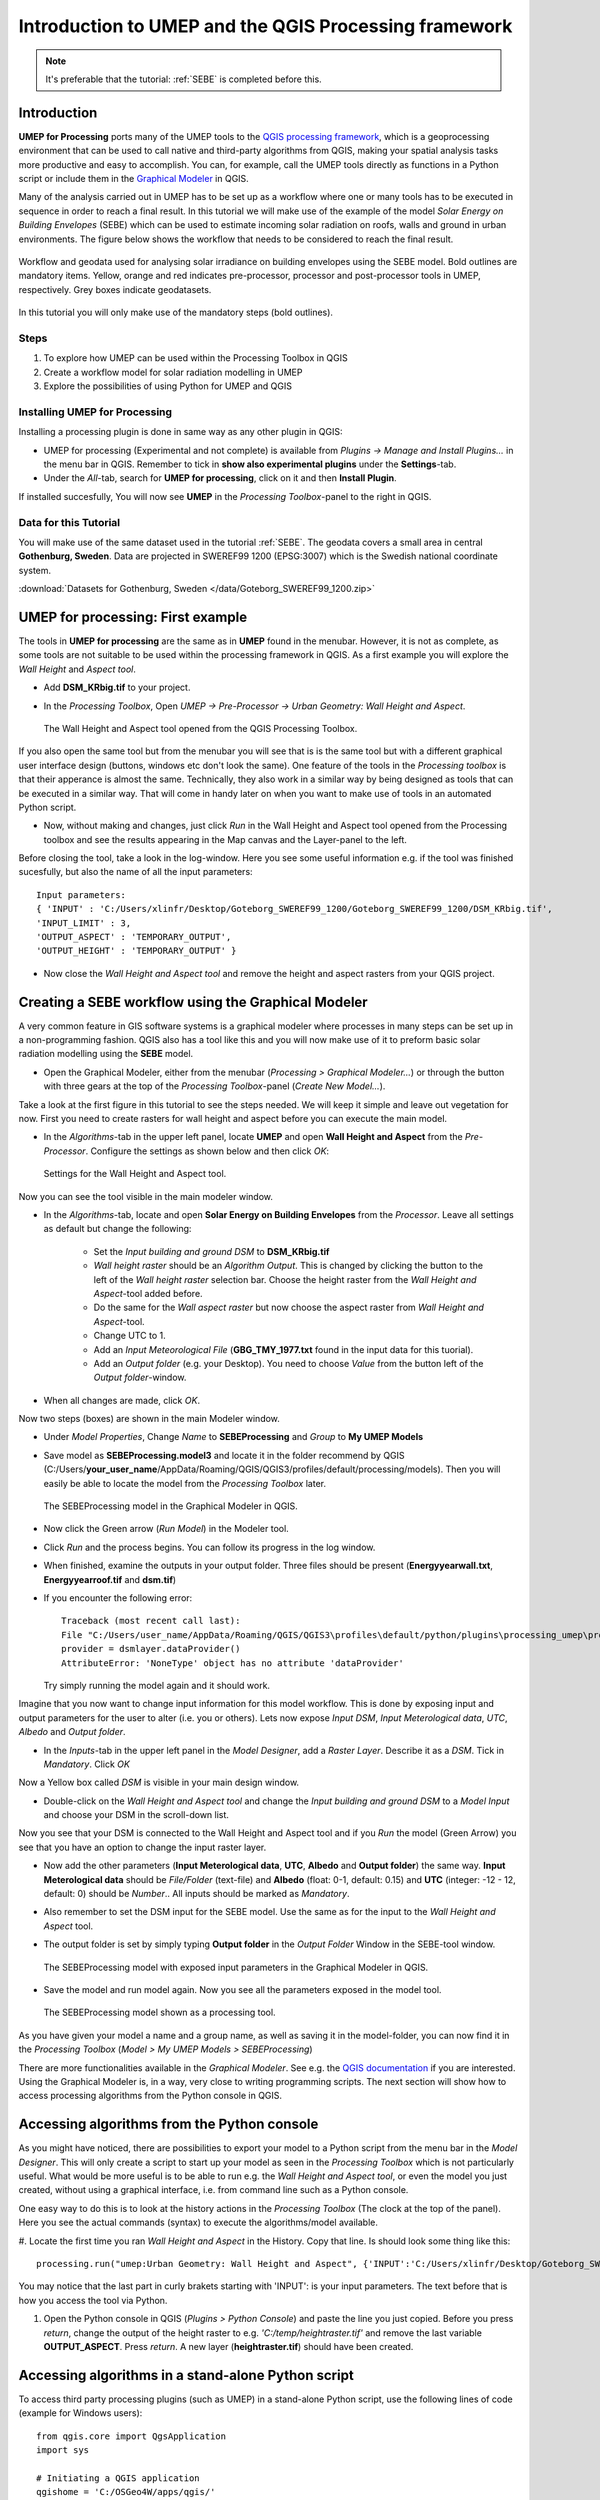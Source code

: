 .. _ProcessingSEBE:

Introduction to UMEP and the QGIS Processing framework
======================================================

.. note:: It's preferable that the tutorial: :ref:`SEBE` is completed before this. 

Introduction
------------

**UMEP for Processing** ports many of the UMEP tools to the `QGIS processing framework <https://docs.qgis.org/3.10/en/docs/user_manual/processing/intro.html>`__, which is a geoprocessing environment that can be used to call native and third-party algorithms from QGIS, making your spatial analysis tasks more productive and easy to accomplish. You can, for example, call the UMEP tools directly as functions in a Python script or include them in the `Graphical Modeler <https://docs.qgis.org/3.10/en/docs/user_manual/processing/modeler.html?highlight=graphical>`__ in QGIS.

Many of the analysis carried out in UMEP has to be set up as a workflow where one or many tools has to be executed in sequence in order to reach a final result. In this tutorial we will make use of the example of the model *Solar Energy on Building Envelopes* (SEBE) which can be used to estimate incoming solar radiation on roofs, walls and ground in urban environments. The figure below shows the workflow that needs to be considered to reach the final result.

.. figure:: /images/SEBE_flowchart.jpg
   :width: 100%
   :align: center
   :alt:  None

   Workflow and geodata used for analysing solar irradiance on building envelopes using the SEBE model. Bold outlines are mandatory items. Yellow, orange and red indicates pre-processor, processor and post-processor tools in UMEP, respectively. Grey boxes indicate geodatasets.

In this tutorial you will only make use of the mandatory steps (bold outlines).

Steps
~~~~~

#. To explore how UMEP can be used within the Processing Toolbox in QGIS
#. Create a workflow model for solar radiation modelling in UMEP
#. Explore the possibilities of using Python for UMEP and QGIS 


Installing UMEP for Processing
~~~~~~~~~~~~~~~~~~~~~~~~~~~~~~

Installing a processing plugin is done in same way as any other plugin in QGIS:

* UMEP for processing (Experimental and not complete) is available from *Plugins -> Manage and Install Plugins...* in the menu bar in QGIS. Remember to tick in **show also experimental plugins** under the **Settings**-tab. 
* Under the *All*-tab, search for **UMEP for processing**, click on it and then **Install Plugin**. 

If installed succesfully, You will now see **UMEP** in the *Processing Toolbox*-panel to the right in QGIS.


Data for this Tutorial
~~~~~~~~~~~~~~~~~~~~~~

You will make use of the same dataset used in the tutorial :ref:`SEBE`. The geodata covers a small area in central **Gothenburg, Sweden**. Data are projected in SWEREF99 1200 (EPSG:3007) which is the Swedish national coordinate system.

:download:`Datasets for Gothenburg, Sweden </data/Goteborg_SWEREF99_1200.zip>`

UMEP for processing: First example 
----------------------------------

The tools in **UMEP for processing** are the same as in **UMEP** found in the menubar. However, it is not as complete, as some tools are not suitable to be used within the processing framework in QGIS. As a first example you will explore the *Wall Height* and *Aspect tool*.

* Add **DSM_KRbig.tif** to your project.
* In the *Processing Toolbox*, Open *UMEP -> Pre-Processor -> Urban Geometry: Wall Height and Aspect*.

  .. figure:: /images/ProcessingWallHeight2.jpg
    :align: center
    :alt:  None

    The Wall Height and Aspect tool opened from the QGIS Processing Toolbox.

If you also open the same tool but from the menubar you will see that is is the same tool but with a different graphical user interface design (buttons, windows etc don't look the same). One feature of the tools in the *Processing toolbox* is that their apperance is almost the same. Technically, they also work in a similar way by being designed as tools that can be executed in a similar way. That will come in handy later on when you want to make use of tools in an automated Python script. 

* Now, without making and changes, just click *Run* in the Wall Height and Aspect tool opened from the Processing toolbox and see the results appearing in the Map canvas and the Layer-panel to the left.

Before closing the tool, take a look in the log-window. Here you see some useful information e.g. if the tool was finished sucesfully, but also the name of all the input parameters:
:: 
  Input parameters: 
  { 'INPUT' : 'C:/Users/xlinfr/Desktop/Goteborg_SWEREF99_1200/Goteborg_SWEREF99_1200/DSM_KRbig.tif', 
  'INPUT_LIMIT' : 3, 
  'OUTPUT_ASPECT' : 'TEMPORARY_OUTPUT', 
  'OUTPUT_HEIGHT' : 'TEMPORARY_OUTPUT' } 

* Now close the *Wall Height and Aspect tool* and remove the height and aspect rasters from your QGIS project.

Creating a SEBE workflow using the Graphical Modeler
----------------------------------------------------

A very common feature in GIS software systems is a graphical modeler where processes in many steps can be set up in a non-programming fashion. QGIS also has a tool like this and you will now make use of it to preform basic solar radiation modelling using the **SEBE** model.

* Open the Graphical Modeler, either from the menubar (*Processing > Graphical Modeler...*) or through the button with three gears at the top of the *Processing Toolbox*-panel (*Create New Model...*).

Take a look at the first figure in this tutorial to see the steps needed. We will keep it simple and leave out vegetation for now. First you need to create rasters for wall height and aspect before you can execute the main model.

* In the *Algorithms*-tab in the upper left panel, locate **UMEP** and open **Wall Height and Aspect** from the *Pre-Processor*. Configure the settings as shown below and then click *OK*:

  .. figure:: /images/ModelerWallHeight.jpg
    :align: center
    :alt:  None

    Settings for the Wall Height and Aspect tool.

Now you can see the tool visible in the main modeler window. 

* In the *Algorithms*-tab, locate and open **Solar Energy on Building Envelopes** from the *Processor*. Leave all settings as default but change the following:

    - Set the *Input building and ground DSM* to **DSM_KRbig.tif**
    - *Wall height raster* should be an *Algorithm Output*. This is changed by clicking the button to the left of the *Wall height raster* selection bar. Choose the height raster from the *Wall Height and Aspect*-tool added before.
    - Do the same for the *Wall aspect raster* but now choose the aspect raster from *Wall Height and Aspect*-tool.
    - Change UTC to 1.
    - Add an *Input Meteorological File* (**GBG_TMY_1977.txt** found in the input data for this tuorial).
    - Add an *Output folder* (e.g. your Desktop). You need to choose *Value* from the button left of the *Output folder*-window. 
* When all changes are made, click *OK*.

Now two steps (boxes) are shown in the main Modeler window.

* Under *Model Properties*, Change *Name* to **SEBEProcessing** and *Group* to **My UMEP Models**
* Save model as **SEBEProcessing.model3** and locate it in the folder recommend by QGIS (C:/Users/**your_user_name**/AppData/Roaming/QGIS/QGIS3/profiles/default/processing/models). Then you will easily be able to locate the model from the *Processing Toolbox* later.

  .. figure:: /images/ModelerSEBE1.jpg
    :width: 100%
    :align: center
    :alt:  None

    The SEBEProcessing model in the Graphical Modeler in QGIS.

* Now click the Green arrow (*Run  Model*) in the Modeler tool.
* Click *Run* and the process begins. You can follow its progress in the log window.
* When finished, examine the outputs in your output folder. Three files should be present (**Energyyearwall.txt**, **Energyyearroof.tif** and **dsm.tif**)
* If you encounter the following error: 
  ::
    Traceback (most recent call last):
    File "C:/Users/user_name/AppData/Roaming/QGIS/QGIS3\profiles\default/python/plugins\processing_umep\processor\sebe_algorithm.py", line 157, in processAlgorithm
    provider = dsmlayer.dataProvider()
    AttributeError: 'NoneType' object has no attribute 'dataProvider'
  Try simply running the model again and it should work.  
    
Imagine that you now want to change input information for this model workflow. This is done by exposing input and output parameters for the user to alter (i.e. you or others). Lets now expose *Input DSM*, *Input Meterological data*, *UTC*, *Albedo* and *Output folder*.

* In the *Inputs*-tab in the upper left panel in the *Model Designer*, add a *Raster Layer*. Describe it as a *DSM*. Tick in *Mandatory*. Click *OK*

Now a Yellow box called *DSM* is visible in your main design window.

* Double-click on the *Wall Height and Aspect tool* and change the *Input building and ground DSM* to a *Model Input* and choose your DSM in the scroll-down list. 

Now you see that your DSM is connected to the Wall Height and Aspect tool and if you *Run* the model (Green Arrow) you see that you have an option to change the input raster layer.

* Now add the other parameters (**Input Meterological data**, **UTC**, **Albedo** and **Output folder**) the same way. **Input Meterological data** should be *File/Folder* (text-file) and **Albedo** (float: 0-1, default: 0.15) and **UTC** (integer: -12 - 12, default: 0) should be *Number*.. All inputs should be marked as *Mandatory*.
* Also remember to set the DSM input for the SEBE model. Use the same as for the input to the *Wall Height and Aspect* tool.
* The output folder is set by simply typing **Output folder** in the *Output Folder* Window in the SEBE-tool window.

  .. figure:: /images/ModelerSEBE2.jpg
    :width: 100%
    :align: center
    :alt:  None

    The SEBEProcessing model with exposed input parameters in the Graphical Modeler in QGIS.
   
* Save the model and run model again. Now you see all the parameters exposed in the model tool.

  .. figure:: /images/ModelerSEBE3.jpg
    :align: center
    :alt:  None

    The SEBEProcessing model shown as a processing tool.

As you have given your model a name and a group name, as well as saving it in the model-folder, you can now find it in the *Processing Toolbox* (*Model > My UMEP Models > SEBEProcessing*)

There are more functionalities available in the *Graphical Modeler*. See e.g. the `QGIS documentation <https://docs.qgis.org/3.10/en/docs/user_manual/processing/modeler.html#>`__ if you are interested. Using the Graphical Modeler is, in a way, very close to writing programming scripts. The next section will show how to access processing algorithms from the Python console in QGIS. 

Accessing algorithms from the Python console 
--------------------------------------------

As you might have noticed, there are possibilities to export your model to a Python script from the menu bar in the *Model Designer*. This will only create a script to start up your model as seen in the *Processing Toolbox* which is not particularly useful. What would be more useful is to be able to run e.g. the *Wall Height and Aspect tool*, or even the model you just created, without using a graphical interface, i.e. from command line such as a Python console.

One easy way to do this is to look at the history actions in the *Processing Toolbox* (The clock at the top of the panel). Here you see the actual commands (syntax) to execute the algorithms/model available.

#. Locate the first time you ran *Wall Height and Aspect* in the History. Copy that line. Is should look some thing like this:
::
  processing.run("umep:Urban Geometry: Wall Height and Aspect", {'INPUT':'C:/Users/xlinfr/Desktop/Goteborg_SWEREF99_1200/Goteborg_SWEREF99_1200/DSM_KRbig.tif','INPUT_LIMIT':3,'OUTPUT_HEIGHT':'TEMPORARY_OUTPUT','OUTPUT_ASPECT':'TEMPORARY_OUTPUT'})

You may notice that the last part in curly brakets starting with 'INPUT': is your input parameters. The text before that is how you access the tool via Python.

#. Open the Python console in QGIS (*Plugins > Python Console*) and paste the line you just copied. Before you press *return*, change the output of the height raster to e.g. *'C:/temp/heightraster.tif'* and remove the last variable **OUTPUT_ASPECT**. Press *return*. A new layer (**heightraster.tif**) should have been created.

Accessing algorithms in a stand-alone Python script 
---------------------------------------------------

To access third party processing plugins (such as UMEP) in a stand-alone Python script, use the following lines of code (example for Windows users):
::
  from qgis.core import QgsApplication
  import sys

  # Initiating a QGIS application
  qgishome = 'C:/OSGeo4W/apps/qgis/'
  QgsApplication.setPrefixPath(qgishome, True)
  app = QgsApplication([], False)
  app.initQgis()

  # import third party processing plugins
  sys.path.append(r'C:\Users\ **your_username** \AppData\Roaming\QGIS\QGIS3\profiles\default\python\plugins')
  from processing_umep.processing_umep_provider import ProcessingUMEPProvider
  umep_provider = ProcessingUMEPProvider()
  QgsApplication.processingRegistry().addProvider(umep_provider)

This was of cource a very brief introduction on how to use Python in QGIS. In future tutorials you will learn how to create more extensive Python scripts and really make your GIS processing capabilities a powerful tool

Tutorial finished.
